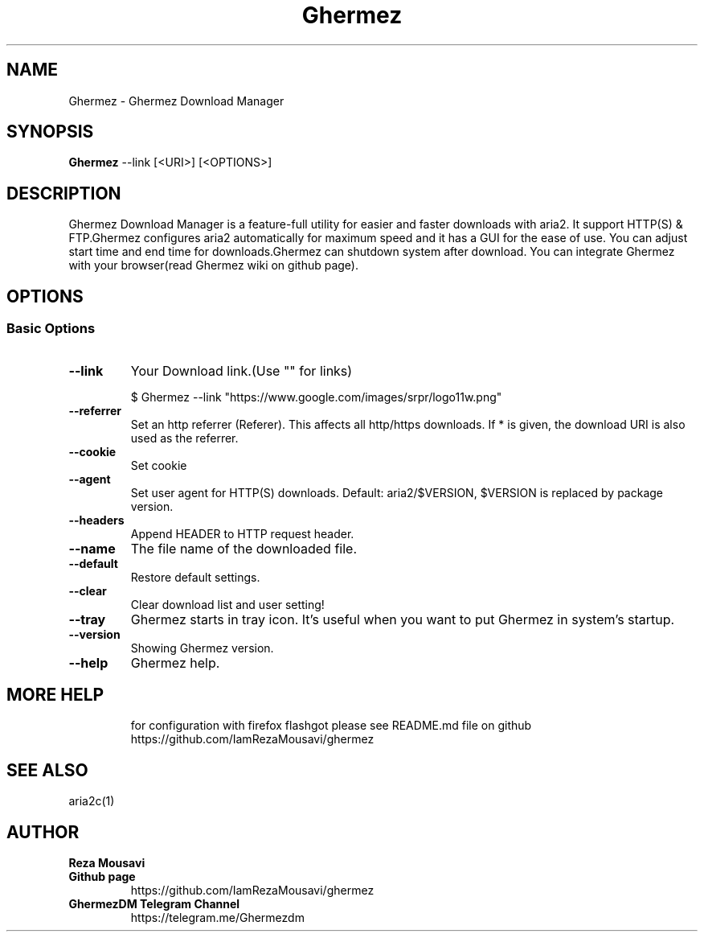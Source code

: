 .TH "Ghermez" "1" "September 16, 2019" "3.2.0" "Ghermez"
.SH NAME
Ghermez \- Ghermez Download Manager
.
.nr rst2man-indent-level 0
.
.de1 rstReportMargin
\\$1 \\n[an-margin]
level \\n[rst2man-indent-level]
level margin: \\n[rst2man-indent\\n[rst2man-indent-level]]
-
\\n[rst2man-indent0]
\\n[rst2man-indent1]
\\n[rst2man-indent2]
..
.de1 INDENT
.\" .rstReportMargin pre:
. RS \\$1
. nr rst2man-indent\\n[rst2man-indent-level] \\n[an-margin]
. nr rst2man-indent-level +1
.\" .rstReportMargin post:
..
.de UNINDENT
. RE
.\" indent \\n[an-margin]
.\" old: \\n[rst2man-indent\\n[rst2man-indent-level]]
.nr rst2man-indent-level -1
.\" new: \\n[rst2man-indent\\n[rst2man-indent-level]]
.in \\n[rst2man-indent\\n[rst2man-indent-level]]u
..
.\" Man page generated from reStructuredText.
.
.SH SYNOPSIS
.sp
\fBGhermez\fP --link [<URI>] [<OPTIONS>]
.SH DESCRIPTION
.sp
Ghermez Download Manager is a feature-full utility for easier and faster downloads with aria2.
It support HTTP(S) & FTP.Ghermez configures aria2 automatically
for maximum speed and it has a GUI for the ease of use.
You can adjust start time and end time for downloads.Ghermez can shutdown 
system after download. You can integrate Ghermez with your browser(read Ghermez wiki on github page).
.SH OPTIONS
.SS Basic Options
.INDENT 0.0
.TP
.B \--link
Your Download link.(Use "" for links)

$ Ghermez --link "https://www.google.com/images/srpr/logo11w.png"
.UNINDENT
.INDENT 0.0
.TP
.B \--referrer
Set an http referrer (Referer). This affects all http/https downloads.  If * is given, the download URI is also used as the referrer.
.UNINDENT
.INDENT 0.0
.TP
.B \--cookie
Set cookie
.UNINDENT
.INDENT 0.0
.TP
.B \--agent
Set user agent for HTTP(S) downloads.  Default: aria2/$VERSION, $VERSION is replaced by package version.
.UNINDENT
.INDENT 0.0
.TP
.B \--headers
Append HEADER to HTTP request header.
.UNINDENT
.INDENT 0.0
.TP
.B \--name
The file name of the downloaded file.
.UNINDENT
.INDENT 0.0
.TP
.B \--default
Restore default settings.
.UNINDENT
.INDENT 0.0
.TP
.B \--clear
Clear download list and user setting!
.UNINDENT
.INDENT 0.0
.TP
.B \--tray
Ghermez starts in tray icon. It's useful when you want to put Ghermez in system's startup.
.UNINDENT
.INDENT 0.0
.TP
.B \--version
Showing Ghermez version.
.UNINDENT
.INDENT 0.0
.TP
.B \--help
Ghermez help.
.UNINDENT
.INDENT 0.0
.TP
.SH MORE HELP
for configuration with firefox flashgot please see README.md file on github
https://github.com/IamRezaMousavi/ghermez

.SH SEE ALSO
 aria2c(1)

.SH AUTHOR
.B Reza Mousavi
.UNINDENT
.INDENT 0.0
.TP
.B Github page
https://github.com/IamRezaMousavi/ghermez
.UNINDENT
.INDENT 0.0
.TP
.B GhermezDM Telegram Channel
https://telegram.me/Ghermezdm
